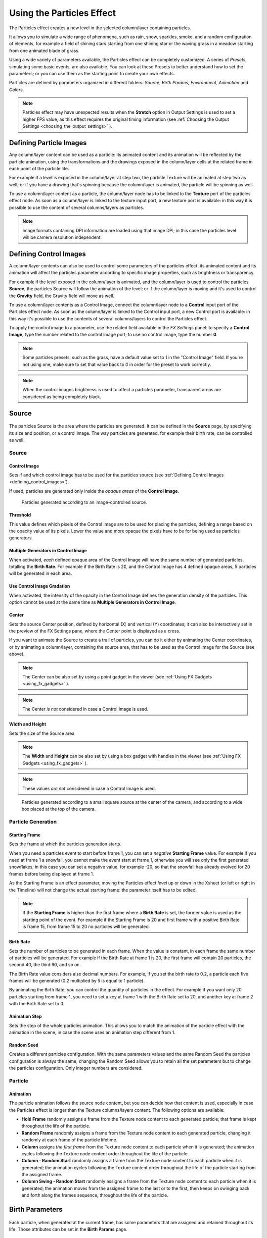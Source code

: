 .. _using_the_particles_effect:

Using the Particles Effect
==========================
The Particles effect creates a new level in the selected column/layer containing particles. 

It allows you to simulate a wide range of phenomena, such as rain, snow, sparkles, smoke, and a random configuration of elements, for example a field of shining stars starting from one shining star or the waving grass in a meadow starting from one animated blade of grass.

Using a wide variety of parameters available, the Particles effect can be completely customized. A series of *Presets*, simulating some basic events, are also available. You can look at these Presets to better understand how to set the parameters; or you can use them as the starting point to create your own effects. 

Particles are defined by parameters organized in different folders: *Source*, *Birth Params*, *Environment*, *Animation* and *Colors*.

.. note:: Particles effect may have unexpected results when the **Stretch** option in Output Settings is used to set a higher FPS value, as this effect requires the original timing information (see  :ref:`Choosing the Output Settings <choosing_the_output_settings>`  ).


.. _defining_particle_images:

Defining Particle Images
------------------------
Any column/layer content can be used as a particle: its animated content and its animation will be reflected by the particle animation, using the transformations and the drawings exposed in the column/layer cells at the related frame in each point of the particle life. 

For example if a level is exposed in the column/layer at step two, the particle Texture will be animated at step two as well; or if you have a drawing that's spinning because the column/layer is animated, the particle will be spinning as well.

To use a column/layer content as a particle, the column/layer node has to be linked to the **Texture** port of the particles effect node. As soon as a column/layer is linked to the texture input port, a new texture port is available: in this way it is possible to use the content of several columns/layers as particles.

.. note:: Image formats containing DPI information are loaded using that image DPI; in this case the particles level will be camera resolution independent.


.. _defining_control_images:

Defining Control Images
-----------------------
A column/layer contents can also be used to control some parameters of the particles effect: its animated content and its animation will affect the particles parameter according to specific image properties, such as brightness or transparency.

For example if the level exposed in the column/layer is animated, and the column/layer is used to control the particles **Source**, the particles Source will follow the animation of the level; or if the column/layer is moving and it's used to control the **Gravity** field, the Gravity field will move as well.

To use a column/layer contents as a Control Image, connect the column/layer node to a **Control** input port of the Particles effect node. As soon as the column/layer is linked to the Control input port, a new Control port is available: in this way it's possible to use the contents of several columns/layers to control the Particles effect.

To apply the control image to a parameter, use the related field available in the *FX Settings* panel: to specify a **Control Image**, type the number related to the control image port; to use no control image, type the number **0**.

.. note:: Some particles presets, such as the grass, have a default value set to `1` in the "Control Image" field. If you're not using one, make sure to set that value back to `0` in order for the preset to work correctly.

.. note:: When the control images brightness is used to affect a particles parameter, transparent areas are considered as being completely black.


.. _setting_the_particles_source:

Source
------
 |setting_the_particles_source| 

The particles Source is the area where the particles are generated. It can be defined in the **Source** page, by specifying its size and position, or a control image. The way particles are generated, for example their birth rate, can be controlled as well. 


.. _source:

Source
''''''


.. _control_image:

Control Image
~~~~~~~~~~~~~
Sets if and which control image has to be used for the particles source (see  :ref:`Defining Control Images <defining_control_images>`).

If used, particles are generated only inside the *opaque areas* of the **Control Image**.

.. figure:: ./_static/using_the_particles_effect/01_source_control-image.png

   Particles generated according to an image-controlled source.


.. _threshold:

Threshold
~~~~~~~~~
This value defines which pixels of the Control Image are to be used for placing the particles, defining a range based on the opacity value of its pixels. Lower the value and more opaque the pixels have to be for being used as particles generators.


.. _multiple_generators_in_control_image:

Multiple Generators in Control Image
~~~~~~~~~~~~~~~~~~~~~~~~~~~~~~~~~~~~
When activated, *each* defined opaque area of the Control Image will have the same number of generated particles, totalling the **Birth Rate**. For example if the Birth Rate is 20, and the Control Image has 4 defined opaque areas, 5 particles will be generated in each area.


.. _use_control_image_gradation:

Use Control Image Gradation
~~~~~~~~~~~~~~~~~~~~~~~~~~~
When activated, the intensity of the opacity in the Control Image defines the generation density of the particles. This option cannot be used at the same time as **Multiple Generators in Control Image**.


.. _center:

Center
~~~~~~
Sets the source Center position, defined by horizontal (X) and vertical (Y) coordinates; it can also be interactively set in the preview of the FX Settings pane, where the Center point is displayed as a cross. 

If you want to animate the Source to create a trail of particles, you can do it either by animating the Center coordinates, or by animating a column/layer, containing the source area, that has to be used as the Control Image for the Source (see above).

.. note:: The Center can be also set by using a point gadget in the viewer (see  :ref:`Using FX Gadgets <using_fx_gadgets>`  ).

.. note:: The Center *is not* considered in case a Control Image is used.


.. _width_and_height:

Width and Height
~~~~~~~~~~~~~~~~
Sets the size of the Source area. 

.. note:: The **Width** and **Height** can be also set by using a box gadget with handles in the viewer (see  :ref:`Using FX Gadgets <using_fx_gadgets>`  ).

.. note:: These values *are not* considered in case a Control Image is used.

.. figure:: ./_static/using_the_particles_effect/02_source_areas.png

   Particles generated according to a small square source at the center of the camera, and according to a wide box placed at the top of the camera.


.. _particle_generation:

Particle Generation
'''''''''''''''''''

.. _starting_frame:

Starting Frame
~~~~~~~~~~~~~~
Sets the frame at which the particles generation starts. 

When you need a particles event to start before frame 1, you can set a *negative* **Starting Frame** value. For example if you need at frame 1 a snowfall, you cannot make the event start at frame 1, otherwise you will see only the first generated snowflakes; in this case you can set a negative value, for example -20, so that the snowfall has already evolved for 20 frames before being displayed at frame 1.

As the Starting Frame is an effect parameter, moving the Particles effect *level* up or down in the Xsheet (or left or right in the Timeline) will not change the actual starting frame: the parameter itself has to be edited.

.. note:: If the **Starting Frame** is higher than the first frame where a **Birth Rate** is set, the former value is used as the starting point of the event. For example if the Starting Frame is 20 and first frame with a positive Birth Rate is frame 15, from frame 15 to 20 no particles will be generated.


.. _birth_rate:

Birth Rate
~~~~~~~~~~
Sets the number of particles to be generated in each frame. When the value is constant, in each frame the same number of particles will be generated. For example if the Birth Rate at frame 1 is 20, the first frame will contain 20 particles, the second 40, the third 60, and so on.

The Birth Rate value considers also decimal numbers. For example, if you set the birth rate to 0.2, a particle each five frames will be generated (0.2 multiplied by 5 is equal to 1 particle).

By animating the Birth Rate, you can control the quantity of particles in the effect. For example if you want only 20 particles starting from frame 1, you need to set a key at frame 1 with the Birth Rate set to 20, and another key at frame 2 with the Birth Rate set to 0.


.. _animation_step:

Animation Step
~~~~~~~~~~~~~~
Sets the step of the whole particles animation. This allows you to match the animation of the particle effect with the animation in the scene, in case the scene uses an animation step different from 1. 


.. _random_seed:

Random Seed
~~~~~~~~~~~
Creates a different particles configuration. With the same parameters values and the same Random Seed the particles configuration is always the same; changing the Random Seed allows you to retain all the set parameters but to change the particles configuration. Only integer numbers are considered.


.. _particle:

Particle
''''''''

Animation
~~~~~~~~~
The particle animation follows the source node content, but you can decide how that content is used, especially in case the Particles effect is longer than the Texture columns/layers content. The following options are available:

- **Hold Frame** randomly assigns a frame from the Texture node content to each generated particle; that frame is kept throughout the life of the particle. 

- **Random Frame** randomly assigns a frame from the Texture node content to each generated particle, changing it randomly at each frame of the particle lifetime.

- **Column** assigns *the first frame* from the Texture node content to each particle when it is generated; the animation cycles following the Texture node content order throughout the life of the particle. 

- **Column - Random Start** randomly assigns a frame from the Texture node content to each particle when it is generated; the animation cycles following the Texture content order throughout the life of the particle starting from the assigned frame.

- **Column Swing - Random Start** randomly assigns a frame from the Texture node content to each particle when it is generated; the animation moves from the assigned frame to the last or to the first, then keeps on swinging back and forth along the frames sequence, throughout the life of the particle.


.. _defining_particles_birth_parameters:

Birth Parameters
----------------
 |defining_particles_birth_parameters| 

Each particle, when generated at the current frame, has some parameters that are assigned and retained throughout its life. Those attributes can be set in the **Birth Params** page.


.. _speed:

Speed
'''''
Assigns a speed and a direction for each generated particle. 

Speed
~~~~~
Assigns randomly a speed to each particle, according to the minimum and maximum values.

The speed value makes the particle move constantly as frames increase, and is expressed in the chosen unit of measure per frame. A negative value makes the particle move in the opposite direction of the one set by the angle.

Control Image
~~~~~~~~~~~~~
Sets if and which control image has to be used to control the particles speed (see  :ref:`Defining Control Images <defining_control_images>`  ).

If used, the speed value range defined above will be distributed according to the brightness value of the control image pixel where the particle is generated: particles will be faster where the image is brighter.


.. _linked_to_scale:

Linked to Scale
~~~~~~~~~~~~~~~
Assigns to each particle a speed value, taken between the minimum and maximum speed, according to the Size value applied to the particle. This causes the largest particles to be the fastest, emphasizing a depth of field effect.


.. _speed_angle:

Speed Angle
~~~~~~~~~~~
Assigns randomly to each particle an angle value defining the speed direction, according to the minimum and maximum values. 

The value 0 is for an upward direction; higher values turn the direction clockwise.

.. figure:: ./_static/using_the_particles_effect/03_birth_speed-angle.png

   A particle animation with different random speed, and with different random speed and direction angle.


.. _use_gradient_angle:

Use Gradient Angle
~~~~~~~~~~~~~~~~~~
When activated, adjusts the initial velocity to the gradient vector of the Control Image **Speed Angle**.


.. _size,_mass_and_orientation:

Size, Mass and Orientation
''''''''''''''''''''''''''

.. _size:

Size
~~~~
Assigns randomly a size to each particle, according to the minimum and maximum values. The size is expressed as a percentage, where 100 is the original size.

.. figure:: ./_static/using_the_particles_effect/04_birth_size.png

   Particles generated with a fixed size and with a random one.


.. _perspective_distribution:

Perspective Distribution
~~~~~~~~~~~~~~~~~~~~~~~~
When activated, and if a Control Image for **Size** is connected, particles size will be inversely proportional to their density. It can be used for placement of depth particles, as in a sea waves level. When this option is active, the **Use Control Image Gradation** option will be ignored.


Control Image
~~~~~~~~~~~~~
Sets if and which control image has to be used to control particles size (see  :ref:`Defining Control Images <defining_control_images>`  ).

If used, the size value range defined above will be distributed according to the brightness value of the control image pixel where the particle is generated: particles will be larger where the image is brighter. 


.. _use_control_image_for_the_whole_lifetime:

Use Control Image for the Whole Lifetime
~~~~~~~~~~~~~~~~~~~~~~~~~~~~~~~~~~~~~~~~
If activated, the defined control image is used to set the particles size for each frame of the particles life, ignoring any Size Increase value.

If deactivated the control image is used only at the birth of the particles, and any size variation depends only on the Size Increase value (see  :ref:`Size Increase <size_increase>`  ).


.. _mass:

Mass
~~~~
Assigns randomly a mass to each particle, according to the minimum and maximum values. The mass is taken into account when gravity affects the particles behavior.


.. _orientation:

Orientation
~~~~~~~~~~~
Assigns randomly an orientation to each particle, according to the minimum and maximum angle values. 

The value 0 leaves the image as is; increasing values turn the particle clockwise.

Control Image
~~~~~~~~~~~~~
Sets if and which control image has to be used to control particles orientation (see  :ref:`Defining Control Images <defining_control_images>`  ).

If used, the orientation value range defined above will be distributed according to the brightness value of the control image pixel where the particle is generated. 

.. figure:: ./_static/using_the_particles_effect/05_birth_random-orientation.png

   Different random orientation assigned to same-size and to different-sized particles.


.. _trail:

Trail
'''''

Trail
~~~~~
Allows you to define a trail according to the particle motion by specifying how many previous frames positions have to be used to generate the trail. The number of frames the trail lasts is randomly assigned according to the minimum and maximum values.


.. _step:

Step
~~~~
Sets how many particles will be visible in the trail. For example, if the trail value is 10 and the step is set to 2, the trail will be 10 frames long, but only five particles, one every two frames, will be visible.


.. _lifetime:

Lifetime
''''''''

Lifetime
~~~~~~~~
Assigns randomly a lifetime to each particle, according to the minimum and maximum values. The lifetime is the number of frames the particle will last before disappearing. 

For example if a particle is generated at frame 15 with an assigned lifetime value of 20, it will last till frame 35, disappearing at frame 36.

Control Image
~~~~~~~~~~~~~
Sets if and which control image has to be used to control particles lifetime (see  :ref:`Defining Control Images <defining_control_images>`  ).

If used, the lifetime value range defined above will be distributed according to the brightness value of the control image pixel where the particle is generated: particles will live longer where the image is brighter.


.. _use_column_duration_for_lifetime:

Use Column Duration for Lifetime
~~~~~~~~~~~~~~~~~~~~~~~~~~~~~~~~
Limits the particles lifetime to the number of frames the column/layer content used as particles source lasts.

The particle animation remains the one defined in the Animation parameters (see  :ref:`Animation <particle>`  ).


.. _top_layer:

Top Layer
'''''''''

Top Layer
~~~~~~~~~
Defines the layering order of the generated particles. Options are the following:

- **Younger** places the latest generated particles on top of all the others.

- **Older** places the latest generated particles behind the previously generated ones.

- **Smaller** places smaller particles on top of the bigger ones.

- **Bigger** places bigger particles on top of the smaller ones.

- **Random** places each particle randomly in-between the previously generated particles.


.. _defining_environment_settings:

Environment
-----------
 |defining_environment_settings| 

Particles behavior defined by their birth parameters can be affected by external events, such as gravity and wind, that can be defined in the Environment page. 

.. _gravity:

Gravity
'''''''
Simulates a single direction force that accelerates the particles, as gravity does.

Gravity
~~~~~~~
Sets the acceleration of gravity acting upon the particles: the motion generated by the intensity of the gravity increases as frames increase.

A negative value makes the particle accelerate in the opposite direction of the one set by the angle.


.. _gravity_angle:

Gravity Angle
~~~~~~~~~~~~~
Defines the gravity direction. The value 0 is for a downward direction; higher values turn the direction clockwise.

.. figure:: ./_static/using_the_particles_effect/06_environment_gravity.png

   A particle animation without and with gravity.


Control Image
~~~~~~~~~~~~~
Sets if and which control image has to be used to define a gravity field affecting the particles motion (see  :ref:`Defining Control Images <defining_control_images>`  ).

If used, the particles will be attracted by the brighter areas of the image, ignoring the set Gravity Angle value: the brightest areas of the image will have the Gravity value you set. For best results, the dark and light areas should be smoothly blended.

.. figure:: ./_static/using_the_particles_effect/07_environment_gravity_control-image.png

   A single particle movement without and with an image-controlled gravity.


.. _friction:

Friction
''''''''

Friction
~~~~~~~~
Simulates a force which has a direction opposite to the motion of the particles, in order to slow them down, or to stop them.

A negative value makes the particles accelerate in the direction of their own motion. 

Control Image
~~~~~~~~~~~~~
Sets if and which control image has to be used to define a friction field affecting the particles speed (see  :ref:`Defining Control Images <defining_control_images>`  ).

If used, the particles motion will be affected by the brighter areas of the image: the brightest areas of the image will have the Friction value you set. For best results, the dark and light areas should be smoothly blended. If you want the particles to stop suddenly, use a high intensity value.

.. figure:: ./_static/using_the_particles_effect/08_environment_friction_control-image.png

   A particle animation with an image-controlled friction.


.. _wind:

Wind
''''
Simulates a speed that is added to the particles speed. The speed is constant, this means that there is no acceleration in the motion of the particles. 


.. _wind_intensity:

Wind Intensity
~~~~~~~~~~~~~~
Sets the wind speed. A negative value makes the particle move in the opposite direction of the one set by the angle. 


.. _wind_angle:

Wind Angle
~~~~~~~~~~
Sets the angle value defining the wind speed direction.The value 0 is for an upward direction; higher values turn the direction clockwise.

For example if a particle is standing still, and at frame 10 a wind starts with an intensity of 50 and an angle of 90, the particle will move constantly rightward at each frame.


.. _scattering:

Scattering
''''''''''
Sets a random horizontal and vertical displacement that is added to the movement of the particles. 


.. _horizontal:

Horizontal
~~~~~~~~~~
Sets the minimum and maximum displacement that can be generated and randomly added to the horizontal component of the particle movement. Positive values shifts the particle to the right; negative ones to the left.


.. _vertical:

Vertical
~~~~~~~~
Sets the minimum and maximum displacement that can be generated and randomly added to the vertical component of the particle movement. Positive values shifts the particle to the top; negative ones to the bottom. 


.. _h_control_image:

H Control Image
~~~~~~~~~~~~~~~
Sets if and which control image has to be used to control the horizontal scattering value (see  :ref:`Defining Control Images <defining_control_images>`  ).

If used, the horizontal scattering value range defined above will be distributed according to the brightness value of the control image: the horizontal scattering will be higher where the image is brighter. 


.. _v_control_image:

V Control Image
~~~~~~~~~~~~~~~
Sets if and which control image has to be used to control the vertical scattering value (see  :ref:`Defining Control Images <defining_control_images>`  ).

If used, the vertical scattering value range defined above will be distributed according to the brightness value of the control image: the vertical scattering will be higher where the image is brighter. 


.. _swing_mode:

Swing Mode
~~~~~~~~~~
Sets the way the scattering values are used; options are the following:

- **Random** adds the horizontal and vertical scattering values to the particle movement at each frame. 

- **Smooth** reaches the horizontal and vertical scattering values by interpolating values, in order to create a smooth movement. The interpolation lasts as many frames as set by the swing value set below; when the scattering values are reached, new values for each parameter are generated.


.. _swing:

Swing
~~~~~
Sets the minimum and maximum number of frames throughout which the horizontal and vertical scattering values will vary, while remaining either positive or negative. This allows you to set a swinging movement where each swing lasts a random number of frames, still having a random scattering at each frame.

For example with a horizontal scattering between 1 and 8, and a Swing value with the minimum and maximum set to 10, the particle will be shifted with a random value of between 1 and 8 to the right for 10 frames; then at frame 11 the scattering changes, so that the random value between 1 and 8 will shift the particle to the left for the following 10 frames.


.. _defining_particles_animation:

Animation
---------
 |defining_particles_animation| 

Particles birth properties can be transformed during their lifetime, for example particles can rotate, or change size, by using additional settings available in the Animation page.


.. _rotation:

Rotation
''''''''
Controls the way each particle rotates around its center throughout its life.


.. _rotation_speed:

Rotation Speed
~~~~~~~~~~~~~~
Makes the particles rotate constantly as frames increase, and is expressed in degree per frame. Positive values makes the particle spin clockwise. 

Unlike the directional **Speed** parameter, this parameter is not a birth attribute. This means that if in a 20 frames animation you animate the **Rotation Speed** value from -30 to 30, during the animation all the particles will rotate together, counterclockwise for the first 10 frames, then clockwise for the next 10 frames.


.. _extra_speed:

Extra Speed
~~~~~~~~~~~
Sets the minimum and maximum value that is randomly added to the rotational speed, thus creating a more chaotic rotation.

.. figure:: ./_static/using_the_particles_effect/09_animation_rotation_extra.png

   A particle animation with a fixed rotation speed, and with extra speed including smooth swing.

Swing Mode
~~~~~~~~~~
Sets the way the spinning is performed; options are the following:

- **Random**, adds the extra speed values to the rotation of the particles at each frame. 

- **Smooth**, reaches the rotational extra speed value by interpolating values, in order to create a smooth movement. The interpolation lasts as many frames as set by the swing value; when the extra speed value is reached, new values for each parameter are generated.


.. _rotation_swing:

Rotation Swing
~~~~~~~~~~~~~~
Sets the minimum and maximum number of frames throughout which the extra speed values will vary, while remaining either positive or negative. This allows you to set a swinging movement where each swing lasts a random number of frames, having a random extra speed at each frame.


.. _follow_particles_movement:

Follow Particles Movement
~~~~~~~~~~~~~~~~~~~~~~~~~
Rotates the particles according to their movement direction. The particle preserves its original orientation when the movement is horizontal to the right.

.. figure:: ./_static/using_the_particles_effect/10_animation_follow.png

   A particle animation without and with the Follow Particles Movement option.


.. _opacity:

Opacity
'''''''
Sets a fade-in process at the beginning of particles life, and a fade-out process at the end, according to the set minimum and maximum opacity values.

Opacity
~~~~~~~
Sets the minimum and maximum opacity values for the fade-in and fade-out processes. Values are expressed as a percentage, where 100 is the original opacity.

The fade-in process begins from the minimum value and reaches the maximum value at the end; the fade-out process begins from the maximum value and reaches the minimum value at the end.


.. _fade-in_frames:

Fade-in Frames
~~~~~~~~~~~~~~
Sets the number of frames the fade-in process lasts, starting from the first frame of the particle life.


.. _fade-out_frames:

Fade-out Frames
~~~~~~~~~~~~~~~
Sets the number of frames the fade-out process lasts, starting from the last frame of the particle life and counting backward.

Trail
~~~~~
Sets the opacity of the images used for the trail: the minimum value is the opacity of the oldest particle in the trail; the maximum value is the opacity of the youngest one (see  :ref:`Trail <trail>`  ).


.. _size_increase:

Size Increase
'''''''''''''

.. _size_intensity:

Size Intensity
~~~~~~~~~~~~~~
Sets the minimum and maximum scaling factor to be applied to the particle in each frame. Positive values are for increasing the size of the particles, negative ones for decreasing it. Values are expressed as a percentage.

Control Image
~~~~~~~~~~~~~
Sets if and which control image has to be used to control particles size increase (see  :ref:`Defining Control Images <defining_control_images>`  ).

If used, the size increase value range defined above will be distributed according to the brightness value of the control image: particles will increase in size faster where the image is brighter. 


.. _defining_particles_color:

Colors
------
 |defining_particles_color| 

Particles can fade to specific colors at their birth, during their life and just before their death, by specifying settings in the Color page. The color parameters are birth attributes, i.e. they are assigned to the particles when they are generated.


.. _birth_color:

Birth Color
'''''''''''

Birth Color
~~~~~~~~~~~
Sets the range of colors to which particles fade at their birth, by defining a color spectrum (see  :ref:`Defining Colors and Color Spectrums <defining_colors_and_color_spectrums>`  ).

Control Image
~~~~~~~~~~~~~
Sets if and which control image has to be used to define the particles birth colors (see  :ref:`Defining Control Images <defining_control_images>`  ).

If used, particles will pick their birth color from the control image pixels according to their birth position.

.. figure:: ./_static/using_the_particles_effect/11_colors_birth_control-image.png

   A control image used to assign color to the generated particles.


.. _birth_spread:

Birth Spread
~~~~~~~~~~~~
Sets a spread value that will be added to the red, green and blue values of the color to which particles fade at their birth. 

In this way particles will fade to a range of colors spreading from the colors defined in the spectrum or in the control image. 


.. _birth_intensity:

Birth Intensity
~~~~~~~~~~~~~~~
Sets the intensity of the birth color-fading.


.. _pick_control_image_color_for_every_frame:

Pick Control Image's Color for Every Frame
~~~~~~~~~~~~~~~~~~~~~~~~~~~~~~~~~~~~~~~~~~
When activated, at every frame the Control Image pixels will be sampled in the current position of the particles, changing their color.


.. _fade-in_color:

Fade-in Color
'''''''''''''

Fade-in Color
~~~~~~~~~~~~~
Sets the range of colors to which particles fade at a certain number of frames after their birth, by defining a color spectrum (see  :ref:`Defining Colors and Color Spectrums <defining_colors_and_color_spectrums>`  ).

Control Image
~~~~~~~~~~~~~
Sets if and which control image has to be used to define the particles fade-in colors (see  :ref:`Defining Control Images <defining_control_images>`  ).

If used, particles will pick their fade-in color from the control image pixels according to their position.


.. _fade-in_spread:

Fade-in Spread
~~~~~~~~~~~~~~
Sets a spread value that will be added to the red, green and blue values of the color to which particles fade in. 

In this way particles will fade to a range of colors spreading from the colors defined in the spectrum or in the control image. 


.. _frame_range:

Frame Range
~~~~~~~~~~~
Sets the number of frames the fade-in process lasts, starting from the first frame of the particle life.


.. _fade-in_intensity:

Fade-in Intensity
~~~~~~~~~~~~~~~~~
Sets the intensity of the fade-in process.


.. _fade-out_color:

Fade-out Color
''''''''''''''

Fade-out Color
~~~~~~~~~~~~~~
Sets the range of colors to which particles fade starting from a certain number of frames before their death, by defining a color spectrum (see  :ref:`Defining Colors and Color Spectrums <defining_colors_and_color_spectrums>`  ).

Control Image
~~~~~~~~~~~~~
Sets if and which control image has to be used to define the particles fade-out colors (see  :ref:`Defining Control Images <defining_control_images>`  ).

If used, particles will pick their fade-out color from the control image pixels according to their position.


.. _fade-out_spread:

Fade-out Spread
~~~~~~~~~~~~~~~
Sets a spread value that will be added to the red, green and blue values of the color to which particles fade out. 

In this way particles will fade to a range of colors spreading from the colors defined in the spectrum or in the control image. 

Frame Range
~~~~~~~~~~~
Sets the number of frames the fade-out process lasts, starting from the last frame of the particle life and counting backward.


.. _fade-out_intensity:

Fade-out Intensity
~~~~~~~~~~~~~~~~~~
Sets the intensity of the fade-out process.




.. |setting_the_particles_source| image:: ./_static/using_the_particles_effect/particles_source.png
.. |defining_particles_birth_parameters| image:: ./_static/using_the_particles_effect/particles_birth.png
.. |defining_environment_settings| image:: ./_static/using_the_particles_effect/particles_environment.png
.. |defining_particles_animation| image:: ./_static/using_the_particles_effect/particles_animation.png
.. |defining_particles_color| image:: ./_static/using_the_particles_effect/particles_colors.png
